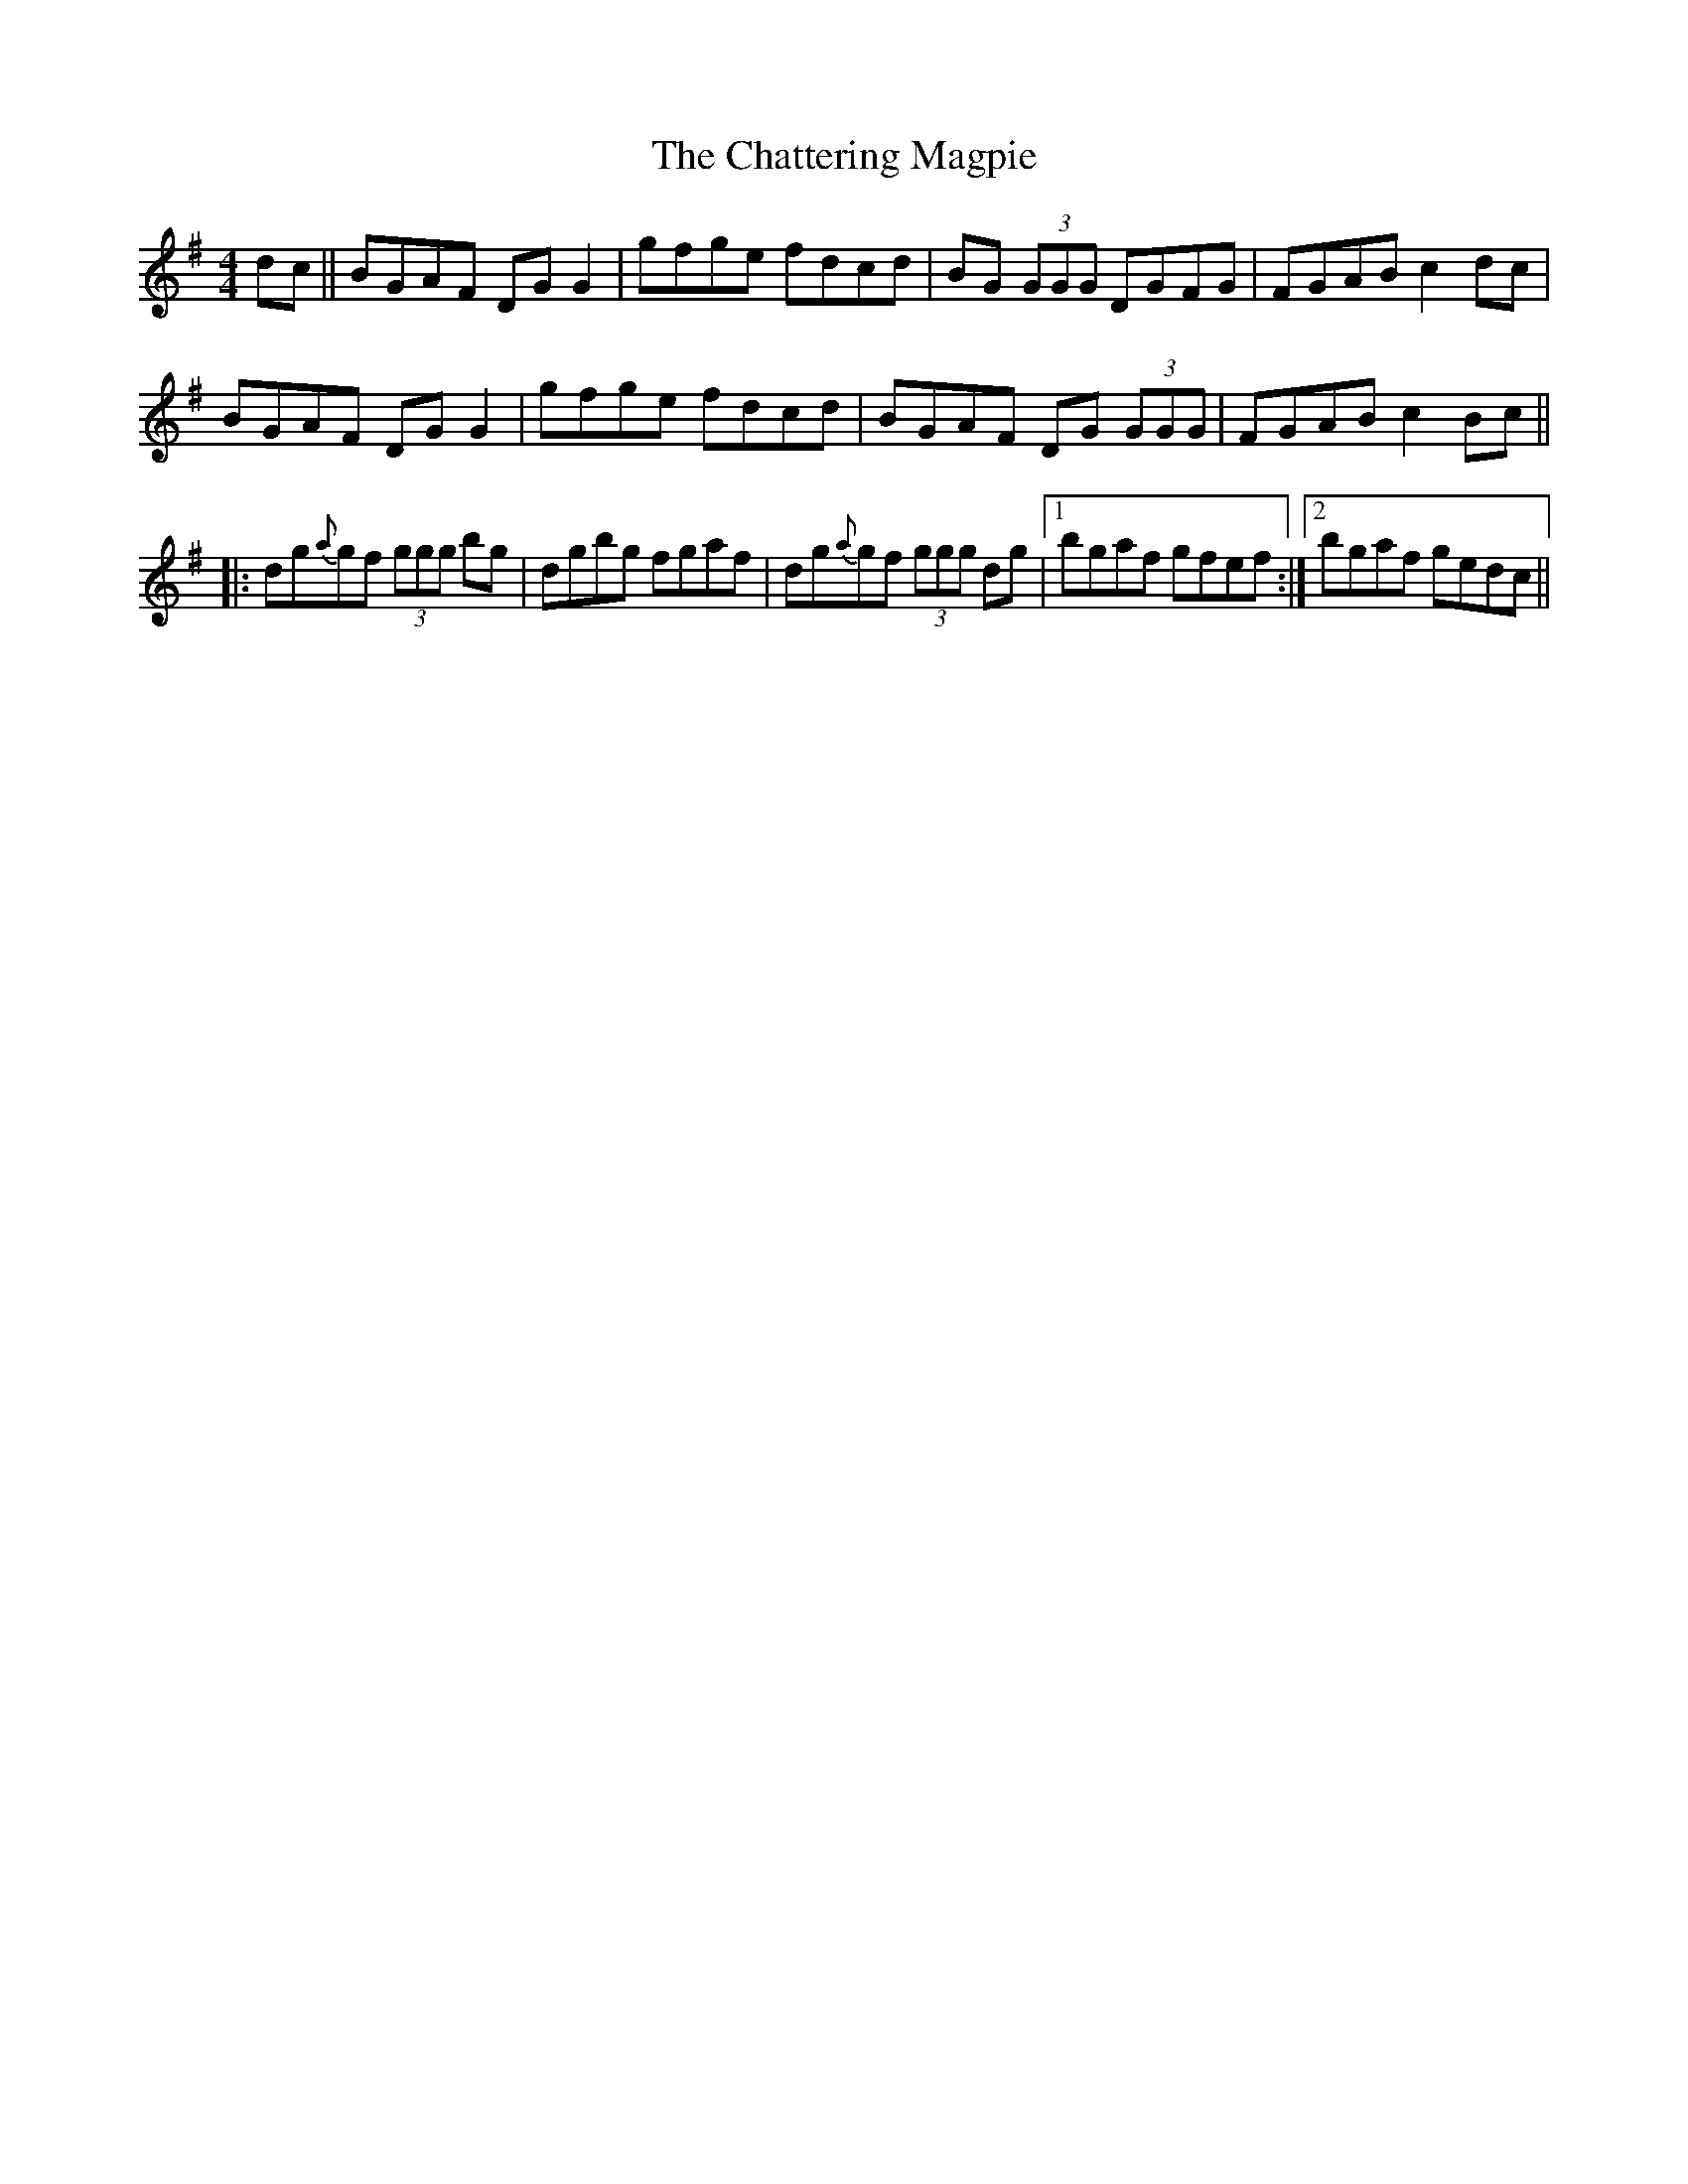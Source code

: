 X: 6897
T: Chattering Magpie, The
R: reel
M: 4/4
K: Gmajor
dc||BGAF DGG2|gfge fdcd|BG (3GGG DGFG|FGAB c2dc|
BGAF DGG2|gfge fdcd|BGAF DG (3GGG|FGAB c2Bc||
|:dg{a}gf (3ggg bg|dgbg fgaf|dg{a}gf (3ggg dg|1 bgaf gfef:|2 bgaf gedc||

